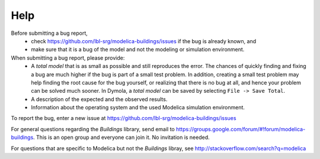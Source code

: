 Help
====

Before submitting a bug report,
 * check https://github.com/lbl-srg/modelica-buildings/issues if the bug is already known, and
 * make sure that it is a bug of the model and not the modeling or simulation environment.

When submitting a bug report, please provide:
 * A *total model* that is as small as possible and still reproduces the error. The chances of quickly finding and fixing a bug are much higher if the bug is part of a small test problem. In addition, creating a small test problem may help finding the root cause for the bug yourself, or realizing that there is no bug at all, and hence your problem can be solved much sooner. In Dymola, a *total model* can be saved by selecting ``File -> Save Total``.
 * A description of the expected and the observed results.
 * Information about the operating system and the used Modelica simulation environment.

To report the bug, enter a new issue at https://github.com/lbl-srg/modelica-buildings/issues

For general questions regarding the `Buildings` library,
send email to https://groups.google.com/forum/#!forum/modelica-buildings.
This is an open group and everyone can join it. No invitation is needed.

For questions that are specific to Modelica but not the `Buildings` libray, see http://stackoverflow.com/search?q=modelica
